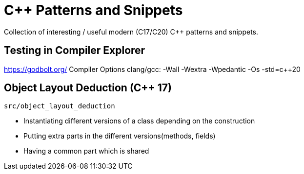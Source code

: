 # C++ Patterns and Snippets

Collection of interesting / useful modern (C++17/C++20) C++ patterns and snippets.

## Testing in Compiler Explorer

https://godbolt.org/ 
Compiler Options clang/gcc: -Wall -Wextra -Wpedantic -Os  -std=c++20

## Object Layout Deduction (C++ 17)

    src/object_layout_deduction

* Instantiating different versions of a class depending on the construction
* Putting extra parts in the different versions(methods, fields)
* Having a common part which is shared
